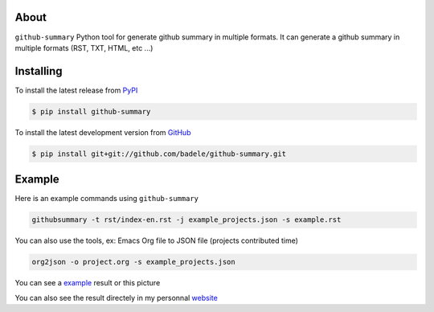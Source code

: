 .. image:: https://travis-ci.org/badele/github-summary.png?branch=master
        :target: https://travis-ci.org/badele/github-summary

About
=====

``github-summary`` Python tool for generate github summary in multiple formats. It can generate a github summary in multiple formats (RST, TXT, HTML, etc ...)

Installing
==========

To install the latest release from `PyPI <http://pypi.python.org/pypi/github-summary>`_

.. code-block:: console

    $ pip install github-summary

To install the latest development version from `GitHub <https://github.com/badele/github-summary>`_

.. code-block:: console

    $ pip install git+git://github.com/badele/github-summary.git

Example
=======

Here is an example commands using ``github-summary``

.. code-block:: python

	githubsummary -t rst/index-en.rst -j example_projects.json -s example.rst

You can also use the tools, ex: Emacs Org file to JSON file (projects contributed time)

.. code-block:: python

   org2json -o project.org -s example_projects.json

You can see a `example <https://github.com/badele/github-summary/blob/master/example.rst>`_ result or this picture

.. image:: http://bruno.adele.im/static/github-summary.png

You can also see the result directely in my personnal `website <http://bruno.adele.im>`_ 

